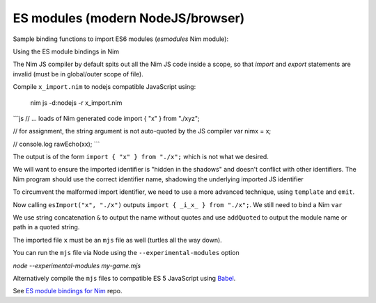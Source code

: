 ES modules (modern NodeJS/browser)
==================================

Sample binding functions to import ES6 modules (`esmodules` Nim module):

.. code-block:: nim
  import macros, jsffi

  # import { x } from 'xyz'
  proc esImport*(name: cstring, nameOrPath: cstring) {.
      importcpp: "import { # } from #".}

Using the ES module bindings in Nim

.. code-block:: nim
  import esmodules # custom binding module we created above

  # import { x } from 'xyz'
  esImport("x", "./xyz")  

  # referencing constants imported (implicitly available)
  var nimx {.importjs. "x"} # links to imported var levels via * import  
  echo nimx # links to imported default var with alias $

The Nim JS compiler by default spits out all the Nim JS code inside a scope, 
so that `import` and `export` statements are invalid (must be in global/outer scope of file).

Compile ``x_import.nim`` to nodejs compatible JavaScript using: 

  nim js -d:nodejs -r x_import.nim

```js
// ... loads of Nim generated code
import { "x" } from "./xyz";

// for assignment, the string argument is not auto-quoted by the JS compiler
var nimx = x; 

// console.log
rawEcho(xx);
```

The output is of the form ``import { "x" } from "./x";`` which is not what we desired.

We will want to ensure the imported identifier is "hidden in the shadows" and doesn't conflict with other identifiers.
The Nim program should use the correct identifier name, shadowing the underlying imported JS identifier

To circumvent the malformed import identifier, we need to use a more advanced technique, using ``template`` and ``emit``.

.. code-block:: nim
  proc esImportImpl(name: string, nameOrPath: string): string =
    result = "import { _i_" & name & "_ } from "
    result.addQuoted nameOrPath

  template esImport*(name: string, nameOrPath: string) =
    {.emit: esImportImpl(name, nameOrPath).}

Now calling ``esImport("x", "./x")`` outputs ``import { _i_x_ } from "./x";``. 
We still need to bind a Nim ``var``

.. code-block:: nim
  esImport("x", "./x")
  var x {.importjs. "_i_x_"}

We use string concatenation ``&`` to output the name without quotes and use ``addQuoted`` to
output the module name or path in a quoted string.

.. code-block:: nim
  # emits: import { x } from 'xyz'
  proc esImportImpl(name: string, nameOrPath: string, bindVar: bool): string =
    result = "import { _i_" & name & "_ } from "
    result.addQuoted nameOrPath & ";\n"
    if bindVar
      result = result & "var " & name & " = _i_" & name & "_;"

  # import { _i_x_ } from 'xyz'; var x = _i_x_;
  template esImport*(name: string, nameOrPath: string, bindVar: bool = true) =
    {.emit: esImportImpl(name, nameOrPath, bindVar).}


The imported file ``x`` must be an ``mjs`` file as well (turtles all the way down).

You can run the ``mjs`` file via Node using the ``--experimental-modules`` option

`node --experimental-modules my-game.mjs`

Alternatively compile the ``mjs`` files to compatible ES 5 JavaScript using `Babel <https://babeljs.io/>`_.

See `ES module bindings for Nim <https://github.com/kristianmandrup/esmodule_nim>`_ repo.